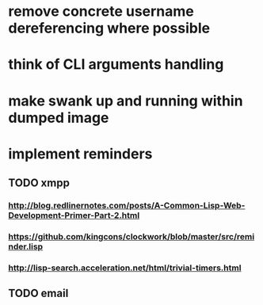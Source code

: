 * remove concrete username dereferencing where possible
* think of CLI arguments handling
* make swank up and running within dumped image
* implement reminders
** TODO xmpp
*** http://blog.redlinernotes.com/posts/A-Common-Lisp-Web-Development-Primer-Part-2.html
*** https://github.com/kingcons/clockwork/blob/master/src/reminder.lisp
*** http://lisp-search.acceleration.net/html/trivial-timers.html
** TODO email
